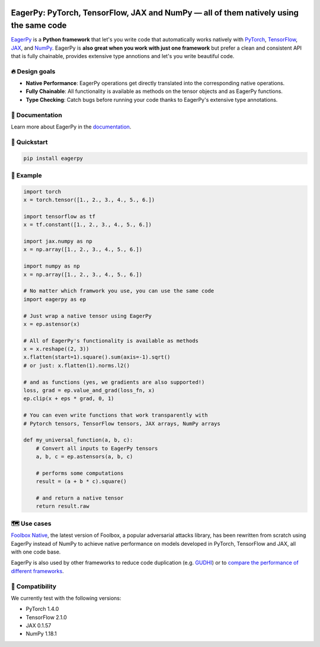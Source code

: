 .. raw:: html

   <a href="https://eagerpy.jonasrauber.de"><img src="https://raw.githubusercontent.com/jonasrauber/eagerpy/master/docs/.vuepress/public/logo_small.png" align="right" /></a>

.. image:: https://badge.fury.io/py/eagerpy.svg
   :target: https://badge.fury.io/py/eagerpy

.. image:: https://codecov.io/gh/jonasrauber/eagerpy/branch/master/graph/badge.svg
   :target: https://codecov.io/gh/jonasrauber/eagerpy

.. image:: https://img.shields.io/badge/code%20style-black-000000.svg
   :target: https://github.com/ambv/black

======================================================================================
EagerPy: PyTorch, TensorFlow, JAX and NumPy — all of them natively using the same code
======================================================================================

`EagerPy <https://eagerpy.jonasrauber.de>`_ is a **Python framework** that let's you write code that automatically works natively with `PyTorch <https://pytorch.org>`_, `TensorFlow <https://www.tensorflow.org>`_, `JAX <https://github.com/google/jax>`_, and `NumPy <https://numpy.org>`_. EagerPy is **also great when you work with just one framework** but prefer a clean and consistent API that is fully chainable, provides extensive type annotions and let's you write beautiful code.


🔥 Design goals
----------------

- **Native Performance**: EagerPy operations get directly translated into the corresponding native operations.
- **Fully Chainable**: All functionality is available as methods on the tensor objects and as EagerPy functions.
- **Type Checking**: Catch bugs before running your code thanks to EagerPy's extensive type annotations.


📖 Documentation
-----------------

Learn more about EagerPy in the `documentation <https://eagerpy.jonasrauber.de>`_.


🚀 Quickstart
--------------

.. code-block:: bash

   pip install eagerpy


🎉 Example
-----------

.. code-block:: python

   import torch
   x = torch.tensor([1., 2., 3., 4., 5., 6.])

   import tensorflow as tf
   x = tf.constant([1., 2., 3., 4., 5., 6.])

   import jax.numpy as np
   x = np.array([1., 2., 3., 4., 5., 6.])

   import numpy as np
   x = np.array([1., 2., 3., 4., 5., 6.])

   # No matter which framwork you use, you can use the same code
   import eagerpy as ep

   # Just wrap a native tensor using EagerPy
   x = ep.astensor(x)

   # All of EagerPy's functionality is available as methods
   x = x.reshape((2, 3))
   x.flatten(start=1).square().sum(axis=-1).sqrt()
   # or just: x.flatten(1).norms.l2()

   # and as functions (yes, we gradients are also supported!)
   loss, grad = ep.value_and_grad(loss_fn, x)
   ep.clip(x + eps * grad, 0, 1)

   # You can even write functions that work transparently with
   # Pytorch tensors, TensorFlow tensors, JAX arrays, NumPy arrays

   def my_universal_function(a, b, c):
       # Convert all inputs to EagerPy tensors
       a, b, c = ep.astensors(a, b, c)

       # performs some computations
       result = (a + b * c).square()

       # and return a native tensor
       return result.raw


🗺 Use cases
------------

`Foolbox Native <https://github.com/bethgelab/foolbox>`_, the latest version of
Foolbox, a popular adversarial attacks library, has been rewritten from scratch
using EagerPy instead of NumPy to achieve native performance on models
developed in PyTorch, TensorFlow and JAX, all with one code base.

EagerPy is also used by other frameworks to reduce code duplication (e.g. `GUDHI <https://github.com/GUDHI/gudhi-devel>`_) or to `compare the performance of different frameworks <https://github.com/jonasrauber/uniformly-sampling-nd-ball>`_.

🐍 Compatibility
-----------------

We currently test with the following versions:

* PyTorch 1.4.0
* TensorFlow 2.1.0
* JAX 0.1.57
* NumPy 1.18.1

